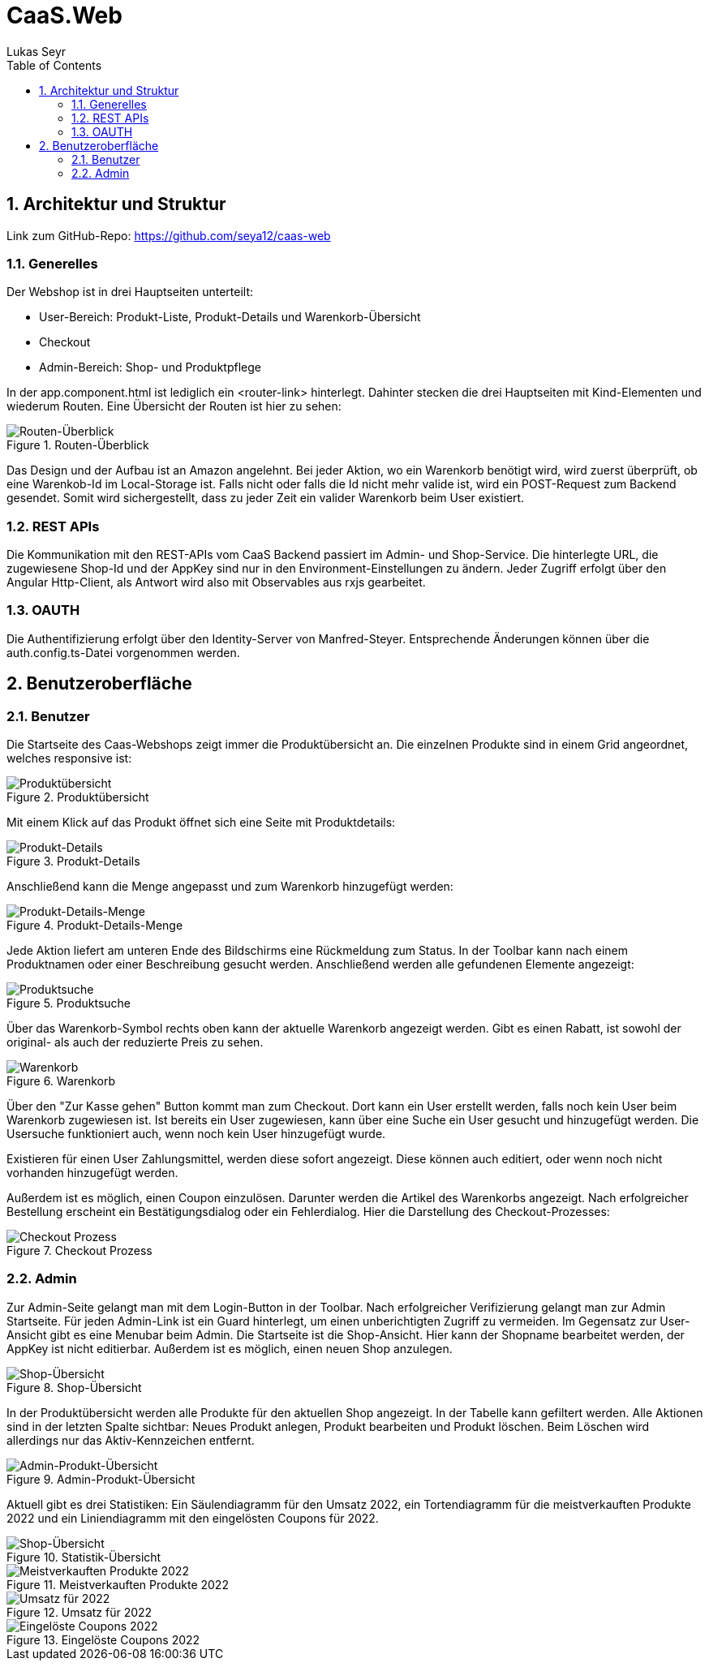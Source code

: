 ﻿:author: Lukas Seyr
:listing-caption: Listing
:source-highlighter: rouge
// path to the directory containing the source code
:src: ../src
// path to the directory containing the images
:imagesdir: ./imgs
:toc:
:numbered:
:toclevels: 3
:rouge-style: github
:pdf-themesdir: ./theme
:pdf-theme: basic
:pdf-fontsdir: ./fonts
// front-cover-image can be used to include the Exercise specification, for example:
//:front-cover-image: ./Exercise1.pdf

= CaaS.Web

== Architektur und Struktur

Link zum GitHub-Repo: https://github.com/seya12/caas-web

=== Generelles

Der Webshop ist in drei Hauptseiten unterteilt:

* User-Bereich: Produkt-Liste, Produkt-Details und Warenkorb-Übersicht
* Checkout
* Admin-Bereich: Shop- und Produktpflege

In der app.component.html ist lediglich ein <router-link> hinterlegt. Dahinter stecken die drei Hauptseiten mit Kind-Elementen und wiederum Routen. Eine Übersicht der Routen ist hier zu sehen:

.Routen-Überblick
image::routes_overview.png[Routen-Überblick]

Das Design und der Aufbau ist an Amazon angelehnt. Bei jeder Aktion, wo ein Warenkorb benötigt wird, wird zuerst überprüft, ob eine Warenkob-Id im Local-Storage ist. Falls nicht oder falls die Id nicht mehr valide ist, wird ein POST-Request zum Backend gesendet. Somit wird sichergestellt, dass zu jeder Zeit ein valider Warenkorb beim User existiert.

=== REST APIs

Die Kommunikation mit den REST-APIs vom CaaS Backend passiert im Admin- und Shop-Service. Die hinterlegte URL, die zugewiesene Shop-Id und der AppKey sind nur in den Environment-Einstellungen zu ändern. Jeder Zugriff erfolgt über den Angular Http-Client, als Antwort wird also mit Observables aus rxjs gearbeitet.

=== OAUTH

Die Authentifizierung erfolgt über den Identity-Server von Manfred-Steyer. Entsprechende Änderungen können über die auth.config.ts-Datei vorgenommen werden.

== Benutzeroberfläche

=== Benutzer

Die Startseite des Caas-Webshops zeigt immer die Produktübersicht an. Die einzelnen Produkte sind in einem Grid angeordnet, welches responsive ist:

.Produktübersicht
image::product-list-view.png[Produktübersicht]

Mit einem Klick auf das Produkt öffnet sich eine Seite mit Produktdetails:

.Produkt-Details
image::product-detail-view.png[Produkt-Details]

Anschließend kann die Menge angepasst und zum Warenkorb hinzugefügt werden:

.Produkt-Details-Menge
image::product-detail-view-add.png[Produkt-Details-Menge]

Jede Aktion liefert am unteren Ende des Bildschirms eine Rückmeldung zum Status.
In der Toolbar kann nach einem Produktnamen oder einer Beschreibung gesucht werden. Anschließend werden alle gefundenen Elemente angezeigt:

.Produktsuche
image::product-search.png[Produktsuche]

Über das Warenkorb-Symbol rechts oben kann der aktuelle Warenkorb angezeigt werden. Gibt es einen Rabatt, ist sowohl der original- als auch der reduzierte Preis zu sehen.

.Warenkorb
image::cart-overview.png[Warenkorb]

Über den "Zur Kasse gehen" Button kommt man zum Checkout. Dort kann ein User erstellt werden, falls noch kein User beim Warenkorb zugewiesen ist. Ist bereits ein User zugewiesen, kann über eine Suche ein User gesucht und hinzugefügt werden. Die Usersuche funktioniert auch, wenn noch kein User hinzugefügt wurde.

Existieren für einen User Zahlungsmittel, werden diese sofort angezeigt. Diese können auch editiert, oder wenn noch nicht vorhanden hinzugefügt werden.

Außerdem ist es möglich, einen Coupon einzulösen. Darunter werden die Artikel des Warenkorbs angezeigt. Nach erfolgreicher Bestellung erscheint ein Bestätigungsdialog oder ein Fehlerdialog.
Hier die Darstellung des Checkout-Prozesses:

.Checkout Prozess
image::checkout-process.png[Checkout Prozess]

=== Admin

Zur Admin-Seite gelangt man mit dem Login-Button in der Toolbar. Nach erfolgreicher Verifizierung gelangt man zur Admin Startseite. Für jeden Admin-Link ist ein Guard hinterlegt, um einen unberichtigten Zugriff zu vermeiden.
Im Gegensatz zur User-Ansicht gibt es eine Menubar beim Admin. Die Startseite ist die Shop-Ansicht. Hier kann der Shopname bearbeitet werden, der AppKey ist nicht editierbar. Außerdem ist es möglich, einen neuen Shop anzulegen.

.Shop-Übersicht
image::shop-overview.png[Shop-Übersicht]

In der Produktübersicht werden alle Produkte für den aktuellen Shop angezeigt. In der Tabelle kann gefiltert werden. Alle Aktionen sind in der letzten Spalte sichtbar: Neues Produkt anlegen, Produkt bearbeiten und Produkt löschen. Beim Löschen wird allerdings nur das Aktiv-Kennzeichen entfernt.

.Admin-Produkt-Übersicht
image::admin-product.png[Admin-Produkt-Übersicht]

Aktuell gibt es drei Statistiken: Ein Säulendiagramm für den Umsatz 2022, ein Tortendiagramm für die meistverkauften Produkte 2022 und ein Liniendiagramm mit den eingelösten Coupons für 2022.

.Statistik-Übersicht
image::statistics-overview.png[Shop-Übersicht]

.Meistverkauften Produkte 2022
image::product-statistics.png[Meistverkauften Produkte 2022]

.Umsatz für 2022
image::revenue-statistics.png[Umsatz für 2022]

.Eingelöste Coupons 2022
image::coupons-statistics.png[Eingelöste Coupons 2022]
